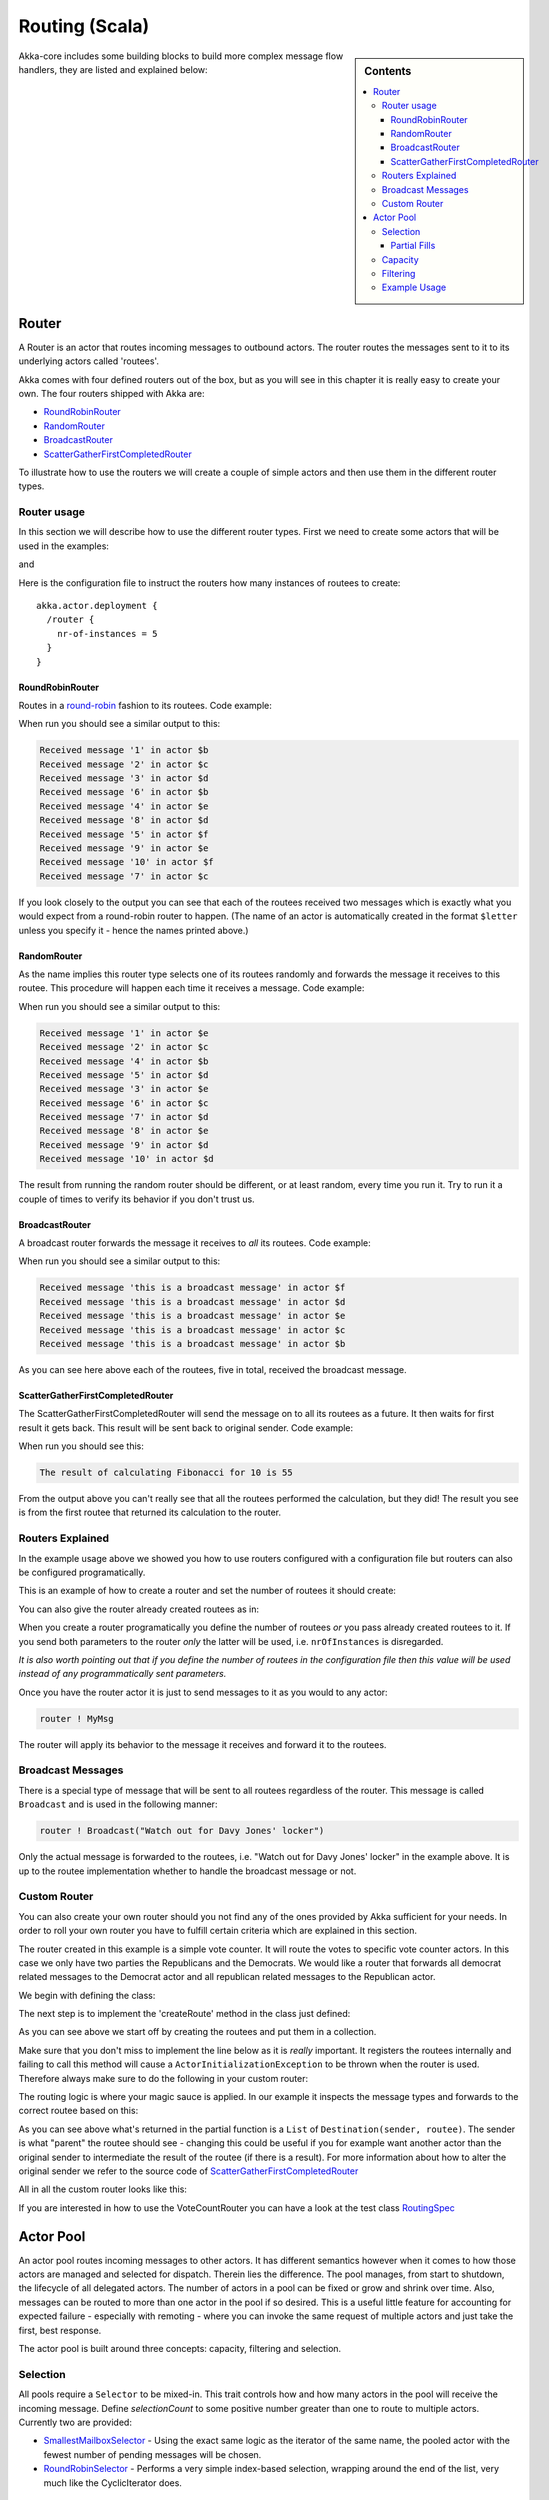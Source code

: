 
.. _routing-scala:

Routing (Scala)
===============

.. sidebar:: Contents

   .. contents:: :local:

Akka-core includes some building blocks to build more complex message flow handlers, they are listed and explained below:

Router
------

A Router is an actor that routes incoming messages to outbound actors.
The router routes the messages sent to it to its underlying actors called 'routees'.

Akka comes with four defined routers out of the box, but as you will see in this chapter it
is really easy to create your own. The four routers shipped with Akka are:

* `RoundRobinRouter <https://github.com/jboner/akka/blob/master/akka-actor/src/main/scala/akka/routing/Routing.scala#L173>`_
* `RandomRouter <https://github.com/jboner/akka/blob/master/akka-actor/src/main/scala/akka/routing/Routing.scala#L226>`_
* `BroadcastRouter <https://github.com/jboner/akka/blob/master/akka-actor/src/main/scala/akka/routing/Routing.scala#L284>`_
* `ScatterGatherFirstCompletedRouter <https://github.com/jboner/akka/blob/master/akka-actor/src/main/scala/akka/routing/Routing.scala#L330>`_

To illustrate how to use the routers we will create a couple of simple actors and then use them in the
different router types.

Router usage
^^^^^^^^^^^^

In this section we will describe how to use the different router types.
First we need to create some actors that will be used in the examples:

.. includecode:: code/akka/docs/routing/RouterTypeExample.scala#printlnActor

and

.. includecode:: code/akka/docs/routing/RouterTypeExample.scala#fibonacciActor

Here is the configuration file to instruct the routers how many instances of routees to create::

  akka.actor.deployment {
    /router {
      nr-of-instances = 5
    }
  }

RoundRobinRouter
****************
Routes in a `round-robin <http://en.wikipedia.org/wiki/Round-robin>`_ fashion to its routees.
Code example:

.. includecode:: code/akka/docs/routing/RouterTypeExample.scala#roundRobinRouter

When run you should see a similar output to this:

.. code-block:: scala

  Received message '1' in actor $b
  Received message '2' in actor $c
  Received message '3' in actor $d
  Received message '6' in actor $b
  Received message '4' in actor $e
  Received message '8' in actor $d
  Received message '5' in actor $f
  Received message '9' in actor $e
  Received message '10' in actor $f
  Received message '7' in actor $c

If you look closely to the output you can see that each of the routees received two messages which
is exactly what you would expect from a round-robin router to happen.
(The name of an actor is automatically created in the format ``$letter`` unless you specify it -
hence the names printed above.)

RandomRouter
************
As the name implies this router type selects one of its routees randomly and forwards
the message it receives to this routee.
This procedure will happen each time it receives a message.
Code example:

.. includecode:: code/akka/docs/routing/RouterTypeExample.scala#randomRouter

When run you should see a similar output to this:

.. code-block:: scala

  Received message '1' in actor $e
  Received message '2' in actor $c
  Received message '4' in actor $b
  Received message '5' in actor $d
  Received message '3' in actor $e
  Received message '6' in actor $c
  Received message '7' in actor $d
  Received message '8' in actor $e
  Received message '9' in actor $d
  Received message '10' in actor $d

The result from running the random router should be different, or at least random, every time you run it.
Try to run it a couple of times to verify its behavior if you don't trust us.

BroadcastRouter
***************
A broadcast router forwards the message it receives to *all* its routees.
Code example:

.. includecode:: code/akka/docs/routing/RouterTypeExample.scala#broadcastRouter

When run you should see a similar output to this:

.. code-block:: scala

  Received message 'this is a broadcast message' in actor $f
  Received message 'this is a broadcast message' in actor $d
  Received message 'this is a broadcast message' in actor $e
  Received message 'this is a broadcast message' in actor $c
  Received message 'this is a broadcast message' in actor $b

As you can see here above each of the routees, five in total, received the broadcast message.

ScatterGatherFirstCompletedRouter
*********************************
The ScatterGatherFirstCompletedRouter will send the message on to all its routees as a future.
It then waits for first result it gets back. This result will be sent back to original sender.
Code example:

.. includecode:: code/akka/docs/routing/RouterTypeExample.scala#scatterGatherFirstCompletedRouter

When run you should see this:

.. code-block:: scala

  The result of calculating Fibonacci for 10 is 55

From the output above you can't really see that all the routees performed the calculation, but they did!
The result you see is from the first routee that returned its calculation to the router.

Routers Explained
^^^^^^^^^^^^^^^^^

In the example usage above we showed you how to use routers configured with a configuration file but routers
can also be configured programatically.

This is an example of how to create a router and set the number of routees it should create:

.. includecode:: code/akka/docs/routing/RouterViaProgramExample.scala#programmaticRoutingNrOfInstances

You can also give the router already created routees as in:

.. includecode:: code/akka/docs/routing/RouterViaProgramExample.scala#programmaticRoutingRoutees

When you create a router programatically you define the number of routees *or* you pass already created routees to it.
If you send both parameters to the router *only* the latter will be used, i.e. ``nrOfInstances`` is disregarded.

*It is also worth pointing out that if you define the number of routees in the configuration file then this
value will be used instead of any programmatically sent parameters.*

Once you have the router actor it is just to send messages to it as you would to any actor:

.. code-block:: scala

  router ! MyMsg

The router will apply its behavior to the message it receives and forward it to the routees.

Broadcast Messages
^^^^^^^^^^^^^^^^^^

There is a special type of message that will be sent to all routees regardless of the router.
This message is called ``Broadcast`` and is used in the following manner:

.. code-block:: scala

  router ! Broadcast("Watch out for Davy Jones' locker")

Only the actual message is forwarded to the routees, i.e. "Watch out for Davy Jones' locker" in the example above.
It is up to the routee implementation whether to handle the broadcast message or not.

Custom Router
^^^^^^^^^^^^^

You can also create your own router should you not find any of the ones provided by Akka sufficient for your needs.
In order to roll your own router you have to fulfill certain criteria which are explained in this section.

The router created in this example is a simple vote counter. It will route the votes to specific vote counter actors.
In this case we only have two parties the Republicans and the Democrats. We would like a router that forwards all
democrat related messages to the Democrat actor and all republican related messages to the Republican actor.

We begin with defining the class:

.. includecode:: ../../akka-actor-tests/src/test/scala/akka/routing/RoutingSpec.scala#crRouter
   :exclude: crRoute

The next step is to implement the 'createRoute' method in the class just defined:

.. includecode:: ../../akka-actor-tests/src/test/scala/akka/routing/RoutingSpec.scala#crRoute

As you can see above we start off by creating the routees and put them in a collection.

Make sure that you don't miss to implement the line below as it is *really* important.
It registers the routees internally and failing to call this method will
cause a ``ActorInitializationException`` to be thrown when the router is used.
Therefore always make sure to do the following in your custom router:

.. includecode:: ../../akka-actor-tests/src/test/scala/akka/routing/RoutingSpec.scala#crRegisterRoutees

The routing logic is where your magic sauce is applied. In our example it inspects the message types
and forwards to the correct routee based on this:

.. includecode:: ../../akka-actor-tests/src/test/scala/akka/routing/RoutingSpec.scala#crRoutingLogic

As you can see above what's returned in the partial function is a ``List`` of ``Destination(sender, routee)``.
The sender is what "parent" the routee should see - changing this could be useful if you for example want
another actor than the original sender to intermediate the result of the routee (if there is a result).
For more information about how to alter the original sender we refer to the source code of
`ScatterGatherFirstCompletedRouter <https://github.com/jboner/akka/blob/master/akka-actor/src/main/scala/akka/routing/Routing.scala#L330>`_

All in all the custom router looks like this:

.. includecode:: ../../akka-actor-tests/src/test/scala/akka/routing/RoutingSpec.scala#CustomRouter

If you are interested in how to use the VoteCountRouter you can have a look at the test class
`RoutingSpec <https://github.com/jboner/akka/blob/master/akka-actor-tests/src/test/scala/akka/routing/RoutingSpec.scala>`_

Actor Pool
----------

An actor pool routes incoming messages to other actors. It has different semantics however when it comes to how those
actors are managed and selected for dispatch. Therein lies the difference. The pool manages, from start to shutdown,
the lifecycle of all delegated actors. The number of actors in a pool can be fixed or grow and shrink over time.
Also, messages can be routed to more than one actor in the pool if so desired. This is a useful little feature for
accounting for expected failure - especially with remoting - where you can invoke the same request of multiple
actors and just take the first, best response.

The actor pool is built around three concepts: capacity, filtering and selection.

Selection
^^^^^^^^^

All pools require a ``Selector`` to be mixed-in. This trait controls how and how many actors in the pool will
receive the incoming message. Define *selectionCount* to some positive number greater than one to route to
multiple actors. Currently two are provided:

* `SmallestMailboxSelector <https://github.com/jboner/akka/blob/master/akka-actor/src/main/scala/akka/routing/Pool.scala#L148>`_ - Using the exact same logic as the iterator of the same name, the pooled actor with the fewest number of pending messages will be chosen.
* `RoundRobinSelector <https://github.com/jboner/akka/blob/master/akka-actor/src/main/scala/akka/routing/Pool.scala#L184>`_ - Performs a very simple index-based selection, wrapping around the end of the list, very much like the CyclicIterator does.

Partial Fills
*************

When selecting more than one pooled actor, its possible that in order to fulfill the requested amount,
the selection set must contain duplicates. By setting ``partialFill`` to ``true``, you instruct the selector to
return only unique actors from the pool.

Capacity
^^^^^^^^

As you'd expect, capacity traits determine how the pool is funded with actors. There are two types of strategies that can be employed:

* `FixedCapacityStrategy <https://github.com/jboner/akka/blob/master/akka-actor/src/main/scala/akka/routing/Pool.scala#L346>`_ - When you mix this into your actor pool, you define a pool size and when the pool is started, it will have that number of actors within to which messages will be delegated.
* `BoundedCapacityStrategy <https://github.com/jboner/akka/blob/master/akka-actor/src/main/scala/akka/routing/Pool.scala#L355>`_ - When you mix this into your actor pool, you define upper and lower bounds, and when the pool is started, it will have the minimum number of actors in place to handle messages. You must also mix-in a Capacitor and a Filter when using this strategy (see below).

The *BoundedCapacityStrategy* requires additional logic to function. Specifically it requires a *Capacitor* and a *Filter*.
Capacitors are used to determine the pressure that the pool is under and provide a (usually) raw reading of this information.
Currently we provide for the use of either mailbox backlog or active futures count as a means of evaluating pool pressure.
Each expresses itself as a simple number - a reading of the number of actors either with mailbox sizes over a certain threshold
or blocking a thread waiting on a future to complete or expire.

Filtering
^^^^^^^^^

A *Filter* is a trait that modifies the raw pressure reading returned from a Capacitor such that it drives the
adjustment of the pool capacity to a desired end. More simply, if we just used the pressure reading alone,
we might only ever increase the size of the pool (to respond to overload) or we might only have a single
mechanism for reducing the pool size when/if it became necessary. This behavior is fully under your control
through the use of *Filters*. Let's take a look at some code to see how this works:

.. includecode:: code/akka/docs/routing/BoundedCapacitorExample.scala#boundedCapacitor

.. includecode:: code/akka/docs/routing/CapacityStrategyExample.scala#capacityStrategy

Here we see how the filter function will have the chance to modify the pressure reading to influence the capacity change.
You are free to implement filter() however you like. We provide a
`Filter <https://github.com/jboner/akka/blob/master/akka-actor/src/main/scala/akka/routing/Pool.scala#L279>`_ trait that
evaluates both a rampup and a backoff subfilter to determine how to use the pressure reading to alter the pool capacity.
There are several sub filters available to use, though again you may create whatever makes the most sense for you pool:

* `BasicRampup <https://github.com/jboner/akka/blob/master/akka-actor/src/main/scala/akka/routing/Pool.scala#L409>`_ - When pressure exceeds current capacity, increase the number of actors in the pool by some factor (*rampupRate*) of the current pool size.
* `BasicBackoff <https://github.com/jboner/akka/blob/master/akka-actor/src/main/scala/akka/routing/Pool.scala#L426>`_ - When the pressure ratio falls under some predefined amount (*backoffThreshold*), decrease the number of actors in the pool by some factor of the current pool size.
* `RunningMeanBackoff <https://github.com/jboner/akka/blob/master/akka-actor/src/main/scala/akka/routing/Pool.scala#L454>`_ - This filter tracks the average pressure-to-capacity over the lifetime of the pool (or since the last time the filter was reset) and will begin to reduce capacity once this mean falls below some predefined amount. The number of actors that will be stopped is determined by some factor of the difference between the current capacity and pressure. The idea behind this filter is to reduce the likelihood of "thrashing" (removing then immediately creating...) pool actors by delaying the backoff until some quiescent stage of the pool. Put another way, use this subfilter to allow quick rampup to handle load and more subtle backoff as that decreases over time.

Example Usage
^^^^^^^^^^^^^

.. includecode:: code/akka/docs/routing/ActorPoolExample.scala#testPool
